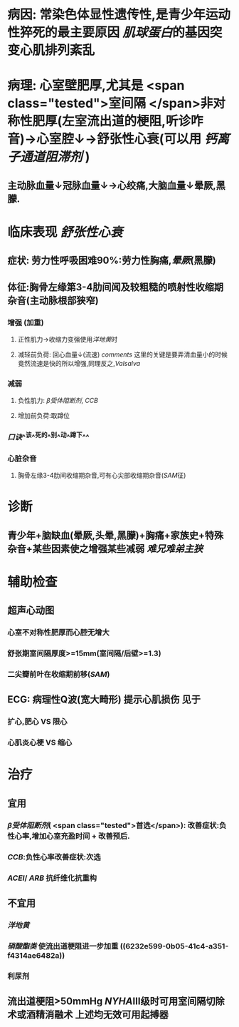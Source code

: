 :PROPERTIES:
:ID: 9461E4F2-543D-4C9B-B050-93A4F6586752
:END:

* 病因: 常染色体显性遗传性,是青少年运动性猝死的最主要原因 [[肌球蛋白]]的基因突变心肌排列紊乱
* 病理: 心室壁肥厚,尤其是 <span class="tested">室间隔 </span>非对称性肥厚(左室流出道的梗阻,听诊咋音)→心室腔↓→舒张性心衰(可以用 [[钙离子通道阻滞剂]] )
** 主动脉血量↓冠脉血量↓→心绞痛,大脑血量↓晕厥,黑朦.
* 临床表现 [[舒张性心衰]]
** 症状: 劳力性呼吸困难90%:劳力性胸痛,[[晕厥]](黑朦)
** 体征:胸骨左缘第3-4肋间闻及较粗糙的喷射性收缩期杂音(主动脉根部狭窄)
*** 增强 (加重)
**** 正性肌力→收缩力变强使用[[洋地黄]]时
**** 减轻前负荷: 回心血量↓(流速) [[comments]] 这里的关键是要弄清血量小的时候竟然流速是快的所以增强,同理反之,[[Valsalva]]
:PROPERTIES:
:id: 6221ec7e-a263-4e06-918d-bc9fa54113f7
:END:
*** 减弱
**** 负性肌力: [[β受体阻断剂]], [[CCB]]
**** 增加前负荷:取蹲位
*** [[口诀]]^^该^^死的^^别^^动^^蹲下^^
*** 心脏杂音
**** 胸骨左缘3-4肋间收缩期杂音,可有心尖部收缩期杂音([[SAM]]征)
* 诊断
** 青少年+脑缺血(晕厥,头晕,黑朦)+胸痛+家族史+特殊杂音+某些因素使之增强某些减弱 [[难兄难弟]][[主狭]]
* 辅助检查
** 超声心动图
*** 心室不对称性肥厚而心腔无增大
*** 舒张期室间隔厚度>=15mm(室间隔/后壁>=1.3)
*** 二尖瓣前叶在收缩期前移([[SAM]])
** ECG: 病理性Q波(宽大畸形) 提示心肌损伤 见于
*** 扩心,肥心 VS 限心
*** 心肌炎心梗 VS 缩心
* 治疗
** 宜用
*** [[β受体阻断剂]]( <span class="tested">首选</span>): 改善症状:负性心率,增加心室充盈时间 + 改善预后.
:PROPERTIES:
:id: 6221f5a4-238d-41c9-93ed-f00d7bb4217d
:END:
*** [[CCB]]:负性心率改善症状:次选
*** [[ACEI]]/ [[ARB]] 抗纤维化抗重构
** 不宜用
*** [[洋地黄]]
*** [[硝酸酯类]] 使流出道梗阻进一步加重 ((6232e599-0b05-41c4-a351-f4314ae6482a))
*** 利尿剂
** 流出道梗阻>50mmHg [[NYHA]]Ⅲ级时可用室间隔切除术或酒精消融术 上述均无效可用起搏器